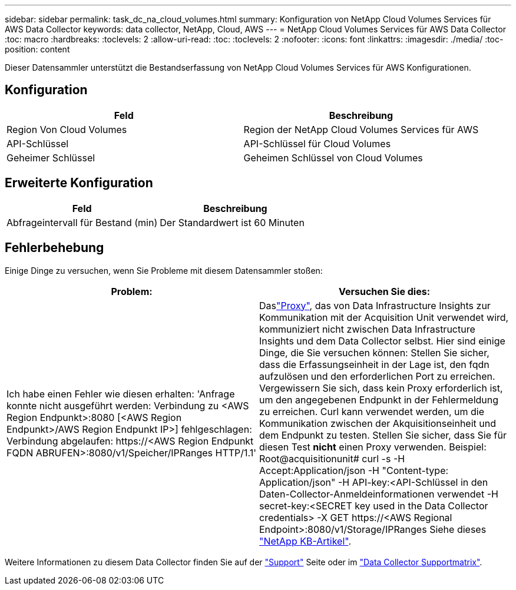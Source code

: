 ---
sidebar: sidebar 
permalink: task_dc_na_cloud_volumes.html 
summary: Konfiguration von NetApp Cloud Volumes Services für AWS Data Collector 
keywords: data collector, NetApp, Cloud, AWS 
---
= NetApp Cloud Volumes Services für AWS Data Collector
:toc: macro
:hardbreaks:
:toclevels: 2
:allow-uri-read: 
:toc: 
:toclevels: 2
:nofooter: 
:icons: font
:linkattrs: 
:imagesdir: ./media/
:toc-position: content


[role="lead"]
Dieser Datensammler unterstützt die Bestandserfassung von NetApp Cloud Volumes Services für AWS Konfigurationen.



== Konfiguration

[cols="2*"]
|===
| Feld | Beschreibung 


| Region Von Cloud Volumes | Region der NetApp Cloud Volumes Services für AWS 


| API-Schlüssel | API-Schlüssel für Cloud Volumes 


| Geheimer Schlüssel | Geheimen Schlüssel von Cloud Volumes 
|===


== Erweiterte Konfiguration

[cols="2*"]
|===
| Feld | Beschreibung 


| Abfrageintervall für Bestand (min) | Der Standardwert ist 60 Minuten 
|===


== Fehlerbehebung

Einige Dinge zu versuchen, wenn Sie Probleme mit diesem Datensammler stoßen:

[cols="2*"]
|===
| Problem: | Versuchen Sie dies: 


| Ich habe einen Fehler wie diesen erhalten: 'Anfrage konnte nicht ausgeführt werden: Verbindung zu <AWS Region Endpunkt>:8080 [<AWS Region Endpunkt>/AWS Region Endpunkt IP>] fehlgeschlagen: Verbindung abgelaufen: \https://<AWS Region Endpunkt FQDN ABRUFEN>:8080/v1/Speicher/IPRanges HTTP/1.1' | Daslink:task_configure_acquisition_unit.html#proxy-configuration-2["Proxy"], das von Data Infrastructure Insights zur Kommunikation mit der Acquisition Unit verwendet wird, kommuniziert nicht zwischen Data Infrastructure Insights und dem Data Collector selbst. Hier sind einige Dinge, die Sie versuchen können: Stellen Sie sicher, dass die Erfassungseinheit in der Lage ist, den fqdn aufzulösen und den erforderlichen Port zu erreichen. Vergewissern Sie sich, dass kein Proxy erforderlich ist, um den angegebenen Endpunkt in der Fehlermeldung zu erreichen. Curl kann verwendet werden, um die Kommunikation zwischen der Akquisitionseinheit und dem Endpunkt zu testen. Stellen Sie sicher, dass Sie für diesen Test *nicht* einen Proxy verwenden. Beispiel: Root@acquisitionunit# curl -s -H Accept:Application/json -H "Content-type: Application/json" -H API-key:<API-Schlüssel in den Daten-Collector-Anmeldeinformationen verwendet -H secret-key:<SECRET key used in the Data Collector credentials> -X GET \https://<AWS Regional Endpoint>:8080/v1/Storage/IPRanges Siehe dieses link:https://kb.netapp.com/Advice_and_Troubleshooting/Cloud_Services/Cloud_Insights/Cloud_Insights_fails_discovery_for_Cloud_Volumes_Service_for_AWS["NetApp KB-Artikel"]. 
|===
Weitere Informationen zu diesem Data Collector finden Sie auf der link:concept_requesting_support.html["Support"] Seite oder im link:reference_data_collector_support_matrix.html["Data Collector Supportmatrix"].
